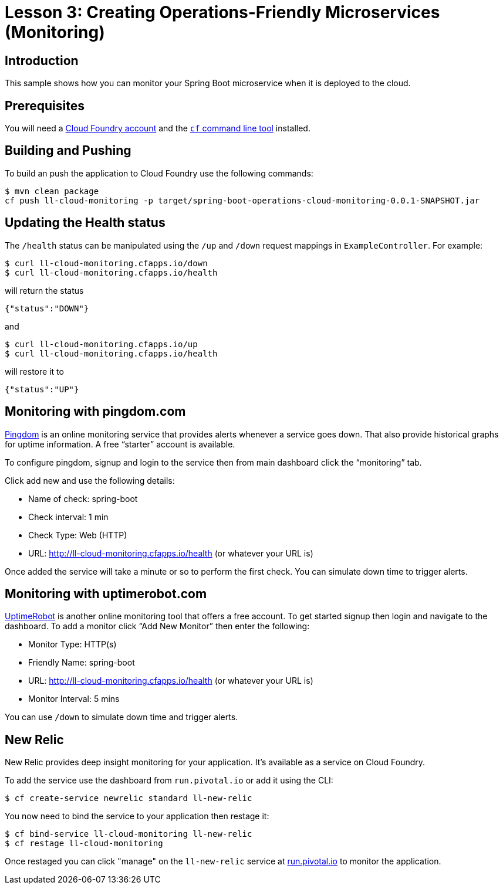 :compat-mode:
= Lesson 3: Creating Operations-Friendly Microservices (Monitoring)

== Introduction
This sample shows how you can monitor your Spring Boot microservice when it is deployed
to the cloud.

== Prerequisites
You will need a https://run.pivotal.io/[Cloud Foundry account] and the
http://docs.cloudfoundry.org/devguide/installcf/[`cf` command line tool] installed.

== Building and Pushing
To build an push the application to Cloud Foundry use the following commands:

```
$ mvn clean package
cf push ll-cloud-monitoring -p target/spring-boot-operations-cloud-monitoring-0.0.1-SNAPSHOT.jar
```

== Updating the Health status
The `/health` status can be manipulated using the `/up` and `/down` request mappings in
`ExampleController`. For example:

```
$ curl ll-cloud-monitoring.cfapps.io/down
$ curl ll-cloud-monitoring.cfapps.io/health
```

will return the status

```json
{"status":"DOWN"}
```

and

```
$ curl ll-cloud-monitoring.cfapps.io/up
$ curl ll-cloud-monitoring.cfapps.io/health
```

will restore it to

```json
{"status":"UP"}
```

== Monitoring with pingdom.com
https://www.pingdom.com/[Pingdom] is an online monitoring service that provides alerts
whenever a service goes down. That also provide historical graphs for uptime information.
A free ``starter'' account is available.

To configure pingdom, signup and login to the service then from main dashboard click the
``monitoring'' tab.

Click add new and use the following details:

- Name of check: spring-boot
- Check interval: 1 min
- Check Type: Web (HTTP)
- URL: http://ll-cloud-monitoring.cfapps.io/health (or whatever your URL is)

Once added the service will take a minute or so to perform the first check. You can
simulate down time to trigger alerts.

== Monitoring with uptimerobot.com
https://uptimerobot.com[UptimeRobot] is another online monitoring tool that offers a free
account. To get started signup then login and navigate to the dashboard. To add a monitor
click ``Add New Monitor'' then enter the following:

- Monitor Type: HTTP(s)
- Friendly Name: spring-boot
- URL: http://ll-cloud-monitoring.cfapps.io/health (or whatever your URL is)
- Monitor Interval: 5 mins

You can use `/down` to simulate down time and trigger alerts.

== New Relic
New Relic provides deep insight monitoring for your application. It's available as a
service on Cloud Foundry.

To add the service use the dashboard from `run.pivotal.io` or add it using the CLI:

```
$ cf create-service newrelic standard ll-new-relic
```

You now need to bind the service to your application then restage it:

```
$ cf bind-service ll-cloud-monitoring ll-new-relic
$ cf restage ll-cloud-monitoring
```

Once restaged you can click "manage" on the `ll-new-relic` service at
http://run.pivotal.io[run.pivotal.io] to monitor the application.
